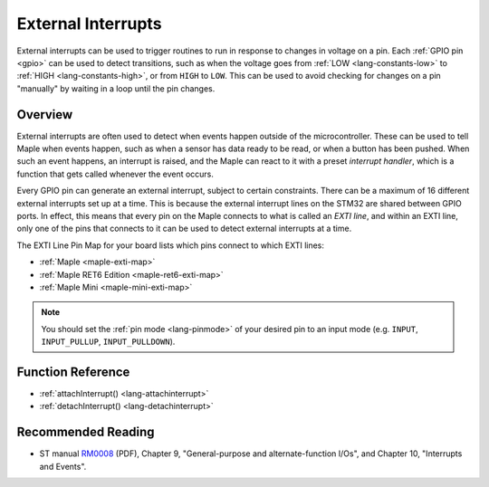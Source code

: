 .. highlight:: cpp

.. _external-interrupts:

External Interrupts
===================

External interrupts can be used to trigger routines to run in response
to changes in voltage on a pin.  Each :ref:`GPIO pin <gpio>` can be
used to detect transitions, such as when the voltage goes from
:ref:`LOW <lang-constants-low>` to :ref:`HIGH <lang-constants-high>`,
or from ``HIGH`` to ``LOW``. This can be used to avoid checking for
changes on a pin "manually" by waiting in a loop until the pin
changes.

.. _contents: Contents
   :local:

Overview
--------

External interrupts are often used to detect when events happen
outside of the microcontroller. These can be used to tell Maple when
events happen, such as when a sensor has data ready to be read, or
when a button has been pushed.  When such an event happens, an
interrupt is raised, and the Maple can react to it with a preset
*interrupt handler*, which is a function that gets called whenever the
event occurs.

.. _external-interrupts-exti-line:

Every GPIO pin can generate an external interrupt, subject to certain
constraints.  There can be a maximum of 16 different external
interrupts set up at a time.  This is because the external interrupt
lines on the STM32 are shared between GPIO ports. In effect, this
means that every pin on the Maple connects to what is called an *EXTI
line*, and within an EXTI line, only one of the pins that connects to
it can be used to detect external interrupts at a time.

.. TODO [0.0.12] Maple Native links

The EXTI Line Pin Map for your board lists which pins connect to which
EXTI lines:

* :ref:`Maple <maple-exti-map>`
* :ref:`Maple RET6 Edition <maple-ret6-exti-map>`
* :ref:`Maple Mini <maple-mini-exti-map>`

.. note::

   You should set the :ref:`pin mode <lang-pinmode>` of your desired
   pin to an input mode (e.g. ``INPUT``, ``INPUT_PULLUP``,
   ``INPUT_PULLDOWN``).

Function Reference
------------------

- :ref:`attachInterrupt() <lang-attachinterrupt>`
- :ref:`detachInterrupt() <lang-detachinterrupt>`

Recommended Reading
-------------------

* ST manual `RM0008
  <http://www.st.com/stonline/products/literature/rm/13902.pdf>`_
  (PDF), Chapter 9, "General-purpose and alternate-function I/Os", and
  Chapter 10, "Interrupts and Events".
